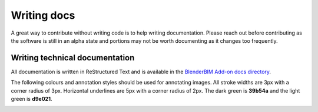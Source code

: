 Writing docs
============

A great way to contribute without writing code is to help writing
documentation. Please reach out before contributing as the software is still in
an alpha state and portions may not be worth documenting as it changes too
frequently.

Writing technical documentation
-------------------------------

All documentation is written in ReStructured Text and is available in the
`BlenderBIM Add-on docs directory
<https://github.com/IfcOpenShell/IfcOpenShell/tree/v0.7.0/src/blenderbim/docs>`_.

The following colours and annotation styles should be used for annotating
images. All stroke widths are 3px with a corner radius of 3px.  Horizontal
underlines are 5px with a corner radius of 2px. The dark green is **39b54a** and
the light green is **d9e021**.

.. image:: documentation-style.png
